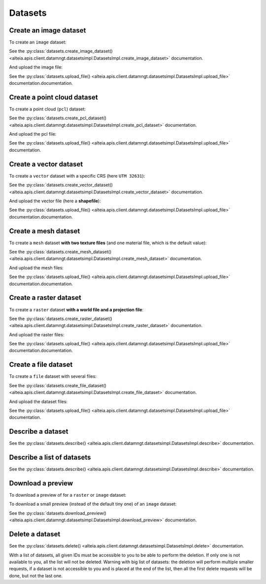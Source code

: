.. _datasets:

Datasets
=========

Create an image dataset
------------------------

To create an ``image`` dataset:

.. doctest::

   >>> my_dataset = sdk.datasets.create_image_dataset(
   ...     name='My Image',
   ...     project=PROJECT_ID,
   ...     mission=MISSION_ID,
   ...     geometry={'type': 'Point', 'coordinates': [LONGITUDE, LATITUDE]},
   ...     width=IMAGE_WIDTH_IN_PIXELS,
   ...     height=IMAGE_HEIGHT_IN_PIXELS
   ... )

See the :py:class:`datasets.create_image_dataset() <alteia.apis.client.datamngt.datasetsimpl.DatasetsImpl.create_image_dataset>` documentation.

And upload the image file:

.. doctest::

   >>> file_to_upload = '/path/to/image/file.jpg'
   >>> sdk.datasets.upload_file(dataset=my_dataset.id,
   ...                          component='image',
   ...                          file_path=file_to_upload)

See the :py:class:`datasets.upload_file() <alteia.apis.client.datamngt.datasetsimpl.DatasetsImpl.upload_file>` documentation.documentation.


Create a point cloud dataset
-----------------------------

To create a point cloud (``pcl``) dataset:

.. doctest::

   >>> my_dataset = sdk.datasets.create_pcl_dataset(name='My PCL',
   ...                                              project=PROJECT_ID,
   ...                                              mission=MISSION_ID)

See the :py:class:`datasets.create_pcl_dataset() <alteia.apis.client.datamngt.datasetsimpl.DatasetsImpl.create_pcl_dataset>` documentation.

And upload the pcl file:

.. doctest::

   >>> file_to_upload = '/path/to/pcl/file.las'
   >>> sdk.datasets.upload_file(dataset=my_dataset.id,
   ...                          component='pcl',
   ...                          file_path=file_to_upload)

See the :py:class:`datasets.upload_file() <alteia.apis.client.datamngt.datasetsimpl.DatasetsImpl.upload_file>` documentation.

Create a vector dataset
------------------------

To create a ``vector`` dataset with a specific CRS (here ``UTM 32631``):

.. doctest::

   >>> my_dataset = sdk.datasets.create_vector_dataset(
   ...     name='My Vector',
   ...     project=PROJECT_ID,
   ...     mission=MISSION_ID,
   ...     dataset_format='shapefile',
   ...     is_archive=True,
   ...     horizontal_srs_wkt='PROJCS["WGS 84 / UTM zone 31N",GEOGCS["WGS 84",[...]',
   ...     # Full WKT available on http://epsg.io/32631.wkt
   ... )


See the :py:class:`datasets.create_vector_dataset() <alteia.apis.client.datamngt.datasetsimpl.DatasetsImpl.create_vector_dataset>` documentation.

And upload the vector file (here a **shapefile**):

.. doctest::

   >>> file_to_upload = '/path/to/vector/shapefile.zip'
   >>> sdk.datasets.upload_file(dataset=my_dataset.id,
   ...                          component='archive',
   ...                          file_path=file_to_upload)

See the :py:class:`datasets.upload_file() <alteia.apis.client.datamngt.datasetsimpl.DatasetsImpl.upload_file>` documentation.documentation.

Create a mesh dataset
----------------------

To create a ``mesh`` dataset **with two texture files** (and one material file, which is the default value):

.. doctest::

   >>> my_dataset = sdk.datasets.create_mesh_dataset(name='My Mesh',
   ...                                               project=PROJECT_ID,
   ...                                               mission=MISSION_ID,
   ...                                               texture_count=2)

See the :py:class:`datasets.create_mesh_dataset() <alteia.apis.client.datamngt.datasetsimpl.DatasetsImpl.create_mesh_dataset>` documentation.

And upload the mesh files:

.. doctest::

   >>> mesh_file = '/path/to/mesh/file.obj'
   >>> sdk.datasets.upload_file(dataset=my_dataset.id,
   ...                          component='mesh',
   ...                          file_path=mesh_file)

   >>> first_texture = '/path/to/mesh/texture_a.jpg'
   >>> sdk.datasets.upload_file(dataset=my_dataset.id,
   ...                          component='texture_0',
   ...                          file_path=first_texture)

   >>> second_texture = '/path/to/mesh/texture_b.jpg'
   >>> sdk.datasets.upload_file(dataset=my_dataset.id,
   ...                          component='texture_1',
   ...                          file_path=second_texture)

   >>> material_file = '/path/to/mesh/material.mtl'
   >>> sdk.datasets.upload_file(dataset=my_dataset.id,
   ...                          component='material',
   ...                          file_path=material_file)

See the :py:class:`datasets.upload_file() <alteia.apis.client.datamngt.datasetsimpl.DatasetsImpl.upload_file>` documentation.documentation.

Create a raster dataset
------------------------

To create a ``raster`` dataset **with a world file and a projection file**:

.. doctest::

   >>> my_dataset = sdk.datasets.create_raster_dataset(name='My Raster',
   ...                                                 project=PROJECT_ID,
   ...                                                 mission=MISSION_ID,
   ...                                                 has_projection_file=True,
   ...                                                 has_worldfile=True)

See the :py:class:`datasets.create_raster_dataset() <alteia.apis.client.datamngt.datasetsimpl.DatasetsImpl.create_raster_dataset>` documentation.

And upload the raster files:

.. doctest::

   >>> raster_file = '/path/to/raster/file.tif'
   >>> sdk.datasets.upload_file(dataset=my_dataset.id,
   ...                          component='raster',
   ...                          file_path=raster_file)

   >>> world_file = '/path/to/raster/worldfile.tfw'
   >>> sdk.datasets.upload_file(dataset=my_dataset.id,
   ...                          component='worldfile',
   ...                          file_path=world_file)

   >>> projection_file = '/path/to/raster/projection.prj'
   >>> sdk.datasets.upload_file(dataset=my_dataset.id,
   ...                          component='projection',
   ...                          file_path=projection_file)

See the :py:class:`datasets.upload_file() <alteia.apis.client.datamngt.datasetsimpl.DatasetsImpl.upload_file>` documentation.documentation.

Create a file dataset
-----------------------------

To create a ``file`` dataset with several files:

.. doctest::

   >>> my_dataset = sdk.datasets.create_file_dataset(name='My File',
   ...                                               project=PROJECT_ID,
   ...                                               mission=MISSION_ID,
   ...                                               file_count=2)

See the :py:class:`datasets.create_file_dataset() <alteia.apis.client.datamngt.datasetsimpl.DatasetsImpl.create_file_dataset>` documentation.

And upload the dataset files:

.. doctest::

   >>> first_file = '/path/to/pcl/file.csv'
   >>> sdk.datasets.upload_file(dataset=my_dataset.id,
   ...                          component='file_0',
   ...                          file_path=first_file)

   >>> second_file = '/path/to/pcl/file.pdf'
   >>> sdk.datasets.upload_file(dataset=my_dataset.id,
   ...                          component='file_1',
   ...                          file_path=second_file)

See the :py:class:`datasets.upload_file() <alteia.apis.client.datamngt.datasetsimpl.DatasetsImpl.upload_file>` documentation.

Describe a dataset
-------------------

.. doctest::

   >>> my_dataset = sdk.datasets.describe(DATASET_ID)

See the :py:class:`datasets.describe() <alteia.apis.client.datamngt.datasetsimpl.DatasetsImpl.describe>` documentation.

Describe a list of datasets
----------------------------

.. doctest::

   >>> my_dataset_list = sdk.datasets.describe([DATASET_ID, ANOTHER_DATASET_ID])

See the :py:class:`datasets.describe() <alteia.apis.client.datamngt.datasetsimpl.DatasetsImpl.describe>` documentation.

Download a preview
-------------------

To download a preview of for a ``raster`` or ``image`` dataset:

.. doctest::

	>>> sdk.datasets.download_preview(dataset=DATASET_ID)

To download a small preview (instead of the default tiny one) of an ``image`` dataset:

.. doctest::

	>>> sdk.datasets.download_preview(dataset=DATASET_ID, kind='small')

See the :py:class:`datasets.download_preview() <alteia.apis.client.datamngt.datasetsimpl.DatasetsImpl.download_preview>` documentation.

Delete a dataset
-----------------

.. doctest::

   >>> sdk.datasets.delete(DATASET_ID)
   >>> sdk.datasets.delete([DATASET_ID1, DATASET_ID2])

See the :py:class:`datasets.delete() <alteia.apis.client.datamngt.datasetsimpl.DatasetsImpl.delete>` documentation.

With a list of datasets, all given IDs must be accessible to you to be able to perform the deletion. If only one
is not available to you, all the list will not be deleted. Warning with big list of datasets: the deletion will
perform multiple smaller requests, if a dataset is not accessible to you and is placed at the end of the list,
then all the first delete requests will be done, but not the last one.
